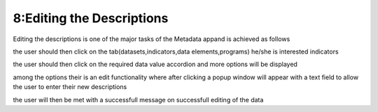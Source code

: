8:Editing the Descriptions
==========================

Editing the descriptions is one of the major tasks of the Metadata appand is achieved as follows

.. image:: /images/landingpage.png

the user should then click on the tab(datasets,indicators,data elements,programs) he/she is interested indicators

.. image:: /images/view1.png

the user should then click on the required data value accordion and more options will be displayed

.. image:: /images/view2.png

among the options their is an edit functionality where after clicking a popup window will appear with a text field to allow the user to enter their new descriptions

.. image:: /images/view3.png

the user will then be met with a successfull message on successfull editing of the data
